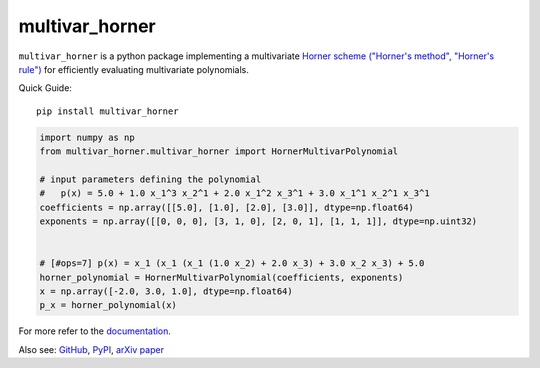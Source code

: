===============
multivar_horner
===============


.. image:: https://travis-ci.org/jannikmi/multivar_horner.svg?branch=master
    :alt: CI status
    :target: https://travis-ci.org/jannikmi/multivar_horner

.. image:: https://readthedocs.org/projects/multivar_horner/badge/?version=latest
    :alt: documentation status
    :target: https://multivar_horner.readthedocs.io/en/latest/?badge=latest

.. image:: https://img.shields.io/pypi/wheel/multivar-horner.svg
    :target: https://pypi.python.org/pypi/multivar-horner

.. image:: https://img.shields.io/badge/pre--commit-enabled-brightgreen?logo=pre-commit&logoColor=white
   :target: https://github.com/pre-commit/pre-commit
   :alt: pre-commit

.. image:: https://pepy.tech/badge/multivar-horner
    :alt: Total PyPI downloads
    :target: https://pepy.tech/project/multivar-horner

.. image:: https://img.shields.io/pypi/v/multivar_horner.svg
    :alt: latest version on PyPI
    :target: https://pypi.python.org/pypi/multivar-horner

.. image:: https://joss.theoj.org/papers/0b514c6894780f3cc81ed88c141631d4/status.svg
    :alt: JOSS status
    :target: https://joss.theoj.org/papers/0b514c6894780f3cc81ed88c141631d4

.. image:: https://zenodo.org/badge/155578190.svg
   :target: https://zenodo.org/badge/latestdoi/155578190


.. image:: https://img.shields.io/badge/code%20style-black-000000.svg
    :target: https://github.com/psf/black


``multivar_horner`` is a python package implementing a multivariate
`Horner scheme ("Horner's method", "Horner's rule") <https://en.wikipedia.org/wiki/Horner%27s_method>`__
for efficiently evaluating multivariate polynomials.


Quick Guide:

::


    pip install multivar_horner


.. code-block:: python

    import numpy as np
    from multivar_horner.multivar_horner import HornerMultivarPolynomial

    # input parameters defining the polynomial
    #   p(x) = 5.0 + 1.0 x_1^3 x_2^1 + 2.0 x_1^2 x_3^1 + 3.0 x_1^1 x_2^1 x_3^1
    coefficients = np.array([[5.0], [1.0], [2.0], [3.0]], dtype=np.float64)
    exponents = np.array([[0, 0, 0], [3, 1, 0], [2, 0, 1], [1, 1, 1]], dtype=np.uint32)


    # [#ops=7] p(x) = x_1 (x_1 (x_1 (1.0 x_2) + 2.0 x_3) + 3.0 x_2 x_3) + 5.0
    horner_polynomial = HornerMultivarPolynomial(coefficients, exponents)
    x = np.array([-2.0, 3.0, 1.0], dtype=np.float64)
    p_x = horner_polynomial(x)


For more refer to the `documentation <https://multivar_horner.readthedocs.io/en/latest/>`__.


Also see:
`GitHub <https://github.com/jannikmi/multivar_horner>`__,
`PyPI <https://pypi.python.org/pypi/multivar_horner/>`__,
`arXiv paper <https://arxiv.org/abs/2007.13152>`__
